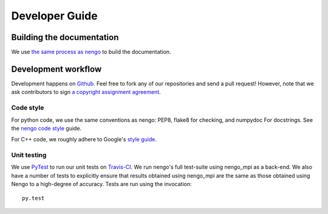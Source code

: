 ***************
Developer Guide
***************

Building the documentation
==============================
We use `the same process as nengo <https://pythonhosted.org/nengo/workflow.html>`_ to build the documentation.

Development workflow
====================
Development happens on `Github <https://github.com/nengo/nengo_mpi>`_.
Feel free to fork any of our repositories and send a pull request!
However, note that we ask contributors to sign
`a copyright assignment agreement <https://github.com/nengo/nengo/blob/master/LICENSE.rst>`_.

Code style
**********
For python code, we use the same conventions as nengo: PEP8, flake8 for checking, and numpydoc For
docstrings. See the `nengo code style <https://pythonhosted.org/nengo/workflow.html>`_ guide.

For C++ code, we roughly adhere to Google's `style guide <https://google-styleguide.googlecode.com/svn/trunk/cppguide.html>`_.

Unit testing
************
We use `PyTest <http://pytest.org/latest/>`_ to run our unit tests on `Travis-CI <https://travis-ci.com/>`_.
We run nengo's full test-suite using nengo_mpi as a back-end.  We also have a number of tests to explicitly ensure that results obtained using nengo_mpi are the same as those obtained using Nengo to a high-degree of accuracy.
Tests are run using the invocation: ::

    py.test

